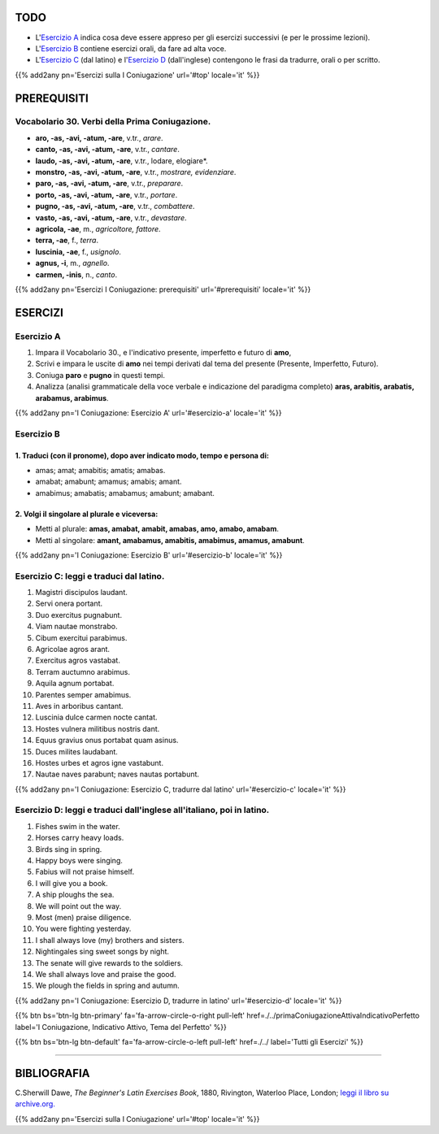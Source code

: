 .. title: Esercizi elementari di Latino. Prima Coniugazione - Diatesi Attiva. Modo Indicativo , Tempi dal Tema del Presente
.. slug: primaConiugazioneAttivaIndicativoPresente
.. date: 2017-03-10 17:45:42 UTC+01:00
.. tags: latino, verbo, prima coniugazione, diatesi attiva, modo indicativo, tema del presente, grammatica, grammatica latina, esercizi, beginner's latin exercises
.. category: latino
.. link: https://archive.org/details/beginnerslatine01dawegoog
.. description: latino, verbo, prima coniugazione, diatesi attiva, modo indicativo, tema del presente, grammatica, grammatica latina, esercizi. da The Beginner's Latin Esercizio Book, C.Sherwill Dawe.
.. type: text
.. previewimage: /images/mCC.jpg


.. media:: http://instagr.am/p/BRVAmYVDsUL/


TODO
====

* L'`Esercizio A`_ indica cosa deve essere appreso per gli esercizi successivi (e per le prossime lezioni). 
* L'`Esercizio B`_ contiene esercizi orali, da fare ad alta voce. 
* L'`Esercizio C`_ (dal latino) e l'`Esercizio D`_ (dall'inglese) contengono le frasi da tradurre, orali o per scritto.


{{% add2any pn='Esercizi sulla I Coniugazione' url='#top' locale='it' %}}

.. _PREREQUISITI:

PREREQUISITI
============

Vocabolario 30. Verbi della Prima Coniugazione.
---------------------------------------------------

* **aro, -as, -avi, -atum, -are**, v.tr., *arare*. 
* **canto, -as, -avi, -atum, -are**, v.tr., *cantare*. 
* **laudo, -as, -avi, -atum, -are**, v.tr., lodare, elogiare*. 
* **monstro, -as, -avi, -atum, -are**, v.tr., *mostrare, evidenziare*. 
* **paro, -as, -avi, -atum, -are**, v.tr., *preparare*. 
* **porto, -as, -avi, -atum, -are**, v.tr., *portare*. 
* **pugno, -as, -avi, -atum, -are**, v.tr., *combattere*. 
* **vasto, -as, -avi, -atum, -are**, v.tr., *devastare*. 
* **agricola, -ae**, m., *agricoltore, fattore*. 
* **terra, -ae**, f., *terra*. 
* **luscinia, -ae**, f., *usignolo*. 
* **agnus, -i**, m., *agnello*. 
* **carmen, -inis**, n., *canto*. 

{{% add2any pn='Esercizi I Coniugazione: prerequisiti' url='#prerequisiti' locale='it' %}}

ESERCIZI
========

.. _Esercizio A:

Esercizio A 
-----------

1. Impara il Vocabolario 30., e l'indicativo presente, imperfetto e futuro di **amo**, 
2. Scrivi e impara le uscite di **amo** nei tempi derivati dal tema del presente (Presente, Imperfetto, Futuro). 
3. Coniuga **paro** e **pugno** in questi tempi. 
4. Analizza (analisi grammaticale della voce verbale e indicazione del paradigma completo) **aras, arabitis, arabatis, arabamus, arabimus**. 

{{% add2any pn='I Coniugazione: Esercizio A' url='#esercizio-a' locale='it' %}}

.. _Esercizio B:

Esercizio B 
------------

1. Traduci (con il pronome), dopo aver indicato modo, tempo e persona di: 
~~~~~~~~~~~~~~~~~~~~~~~~~~~~~~~~~~~~~~~~~~~~~~~~~~~~~~~~~~~~~~~~~~~~~~~~~~

* amas; amat; amabitis; amatis; amabas. 
* amabat; amabunt; amamus; amabis; amant. 
* amabimus; amabatis; amabamus; amabunt; amabant.


2. Volgi il singolare al plurale e viceversa:
~~~~~~~~~~~~~~~~~~~~~~~~~~~~~~~~~~~~~~~~~~~~~~~~

* Metti al plurale: **amas, amabat, amabit, amabas, amo, amabo, amabam**. 
* Metti al singolare: **amant, amabamus, amabitis, amabimus, amamus, amabunt**. 

{{% add2any pn='I Coniugazione: Esercizio B' url='#esercizio-b' locale='it' %}}

.. _Esercizio C:

Esercizio C: leggi e traduci dal latino.
----------------------------------------

1. Magistri discipulos laudant. 
2. Servi onera portant. 
3. Duo exercitus pugnabunt. 
4. Viam nautae monstrabo. 
5. Cibum exercitui parabimus. 
6. Agricolae agros arant. 
7. Exercitus agros vastabat. 
8. Terram auctumno arabimus. 
9. Aquila agnum portabat. 
10. Parentes semper amabimus. 
11. Aves in arboribus cantant. 
12. Luscinia dulce carmen nocte cantat. 
13. Hostes vulnera militibus nostris dant. 
14. Equus gravius onus portabat quam asinus. 
15. Duces milites laudabant. 
16. Hostes urbes et agros igne vastabunt. 
17. Nautae naves parabunt; naves nautas portabunt. 

{{% add2any pn='I Coniugazione: Esercizio C, tradurre dal latino' url='#esercizio-c' locale='it' %}}

.. _Esercizio D:

Esercizio D: leggi e traduci dall'inglese all'italiano, poi in latino.
------------------------------------------------------------------------

1. Fishes swim in the water. 
2. Horses carry heavy loads. 
3. Birds sing in spring. 
4. Happy boys were singing. 
5. Fabius will not praise himself. 
6. I will give you a book. 
7. A ship ploughs the sea. 
8. We will point out the way. 
9. Most (men) praise diligence. 
10. You were fighting yesterday. 
11. I shall always love (my) brothers and sisters. 
12. Nightingales sing sweet songs by night. 
13. The senate will give rewards to the soldiers. 
14. We shall always love and praise the good. 
15. We plough the fields in spring and autumn. 

{{% add2any pn='I Coniugazione: Esercizio D, tradurre in latino' url='#esercizio-d' locale='it' %}}

{{% btn bs='btn-lg btn-primary' fa='fa-arrow-circle-o-right pull-left' href=./../primaConiugazioneAttivaIndicativoPerfetto label='I Coniugazione, Indicativo Attivo, Tema del Perfetto' %}}

{{% btn bs='btn-lg btn-default' fa='fa-arrow-circle-o-left pull-left' href=./../ label='Tutti gli Esercizi' %}}

----

BIBLIOGRAFIA
============

C.Sherwill Dawe, *The Beginner's Latin Exercises Book*, 1880, Rivington, Waterloo Place, London; `leggi il libro su archive.org. <https://archive.org/details/beginnerslatine01dawegoog>`_


{{% add2any pn='Esercizi sulla I Coniugazione' url='#top' locale='it' %}}
